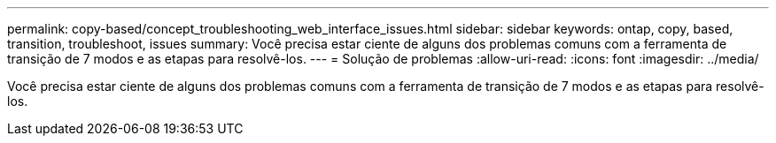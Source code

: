 ---
permalink: copy-based/concept_troubleshooting_web_interface_issues.html 
sidebar: sidebar 
keywords: ontap, copy, based, transition, troubleshoot, issues 
summary: Você precisa estar ciente de alguns dos problemas comuns com a ferramenta de transição de 7 modos e as etapas para resolvê-los. 
---
= Solução de problemas
:allow-uri-read: 
:icons: font
:imagesdir: ../media/


[role="lead"]
Você precisa estar ciente de alguns dos problemas comuns com a ferramenta de transição de 7 modos e as etapas para resolvê-los.
